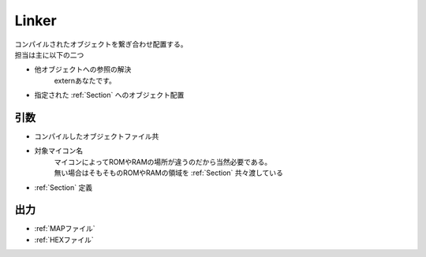 .. index:: Linker

.. _Linker:

Linker
============================
| コンパイルされたオブジェクトを繋ぎ合わせ配置する。
| 担当は主に以下の二つ

* 他オブジェクトへの参照の解決
    externあなたです。

* 指定された :ref:`Section` へのオブジェクト配置

引数
--------

* コンパイルしたオブジェクトファイル共

* 対象マイコン名
    | マイコンによってROMやRAMの場所が違うのだから当然必要である。
    | 無い場合はそもそものROMやRAMの領域を :ref:`Section` 共々渡している

*  :ref:`Section` 定義

出力
-------
* :ref:`MAPファイル`
* :ref:`HEXファイル`
